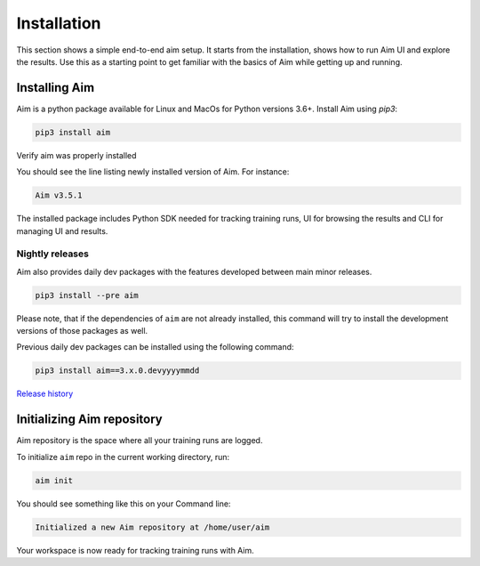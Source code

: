 Installation
############

This section shows a simple end-to-end aim setup. It starts from the installation, shows how to run Aim UI and explore the
results.
Use this as a starting point to get familiar with the basics of Aim while getting up and running.

Installing Aim
**************

Aim is a python package available for Linux and MacOs for Python versions 3.6+. Install Aim using `pip3`:

.. code-block:: console

  pip3 install aim

Verify aim was properly installed

.. code-block:: console
  aim version

You should see the line listing newly installed version of Aim. For instance:

.. code-block:: none

  Aim v3.5.1

The installed package includes Python SDK needed for tracking training runs, UI for browsing the results and CLI
for managing UI and results.

Nightly releases
================

Aim also provides daily dev packages with the features developed between main minor releases.

.. code-block:: console

  pip3 install --pre aim

Please note, that if the dependencies of ``aim`` are not already installed, this command will try to install the development versions of those packages as well.

Previous daily dev packages can be installed using the following command:

.. code-block:: console

  pip3 install aim==3.x.0.devyyyymmdd

`Release history <https://pypi.org/project/aim/#history>`_

Initializing Aim repository
***************************

Aim repository is the space where all your training runs are logged.

To initialize ``aim`` repo in the current working directory, run:

.. code-block:: console

  aim init

You should see something like this on your Command line:

.. code-block:: none

  Initialized a new Aim repository at /home/user/aim

Your workspace is now ready for tracking training runs with Aim.
